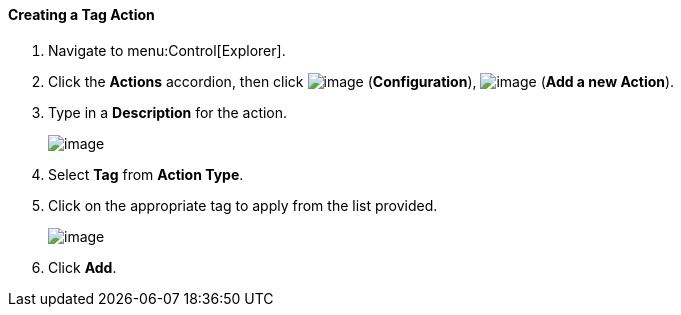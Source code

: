[[creating-a-tag-action]]
==== Creating a Tag Action

. Navigate to menu:Control[Explorer].

. Click the *Actions* accordion, then click image:../images/1847.png[image] (*Configuration*), image:../images/1862.png[image] (*Add a new Action*).

. Type in a *Description* for the action.
+
image:../images/1928.png[image]

. Select *Tag* from *Action Type*.

. Click on the appropriate tag to apply from the list provided.
+
image:../images/1927.png[image]

. Click *Add*.
